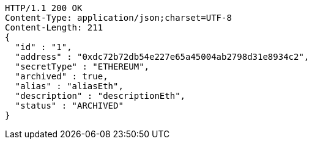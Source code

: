 [source,http,options="nowrap"]
----
HTTP/1.1 200 OK
Content-Type: application/json;charset=UTF-8
Content-Length: 211
{
  "id" : "1",
  "address" : "0xdc72b72db54e227e65a45004ab2798d31e8934c2",
  "secretType" : "ETHEREUM",
  "archived" : true,
  "alias" : "aliasEth",
  "description" : "descriptionEth",
  "status" : "ARCHIVED"
}
----
